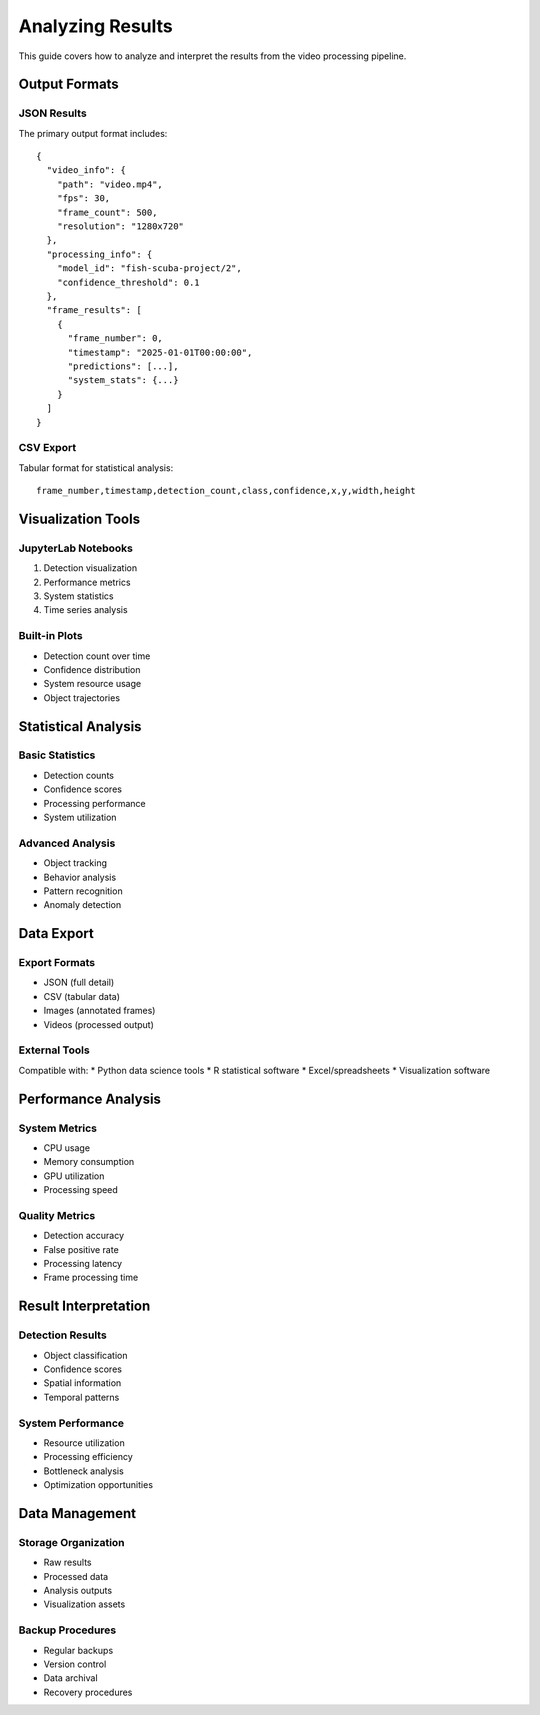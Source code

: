 Analyzing Results
===============

This guide covers how to analyze and interpret the results from the video processing pipeline.

Output Formats
------------

JSON Results
^^^^^^^^^^
The primary output format includes::

    {
      "video_info": {
        "path": "video.mp4",
        "fps": 30,
        "frame_count": 500,
        "resolution": "1280x720"
      },
      "processing_info": {
        "model_id": "fish-scuba-project/2",
        "confidence_threshold": 0.1
      },
      "frame_results": [
        {
          "frame_number": 0,
          "timestamp": "2025-01-01T00:00:00",
          "predictions": [...],
          "system_stats": {...}
        }
      ]
    }

CSV Export
^^^^^^^^^
Tabular format for statistical analysis::

    frame_number,timestamp,detection_count,class,confidence,x,y,width,height

Visualization Tools
----------------

JupyterLab Notebooks
^^^^^^^^^^^^^^^^^
1. Detection visualization
2. Performance metrics
3. System statistics
4. Time series analysis

Built-in Plots
^^^^^^^^^^^
* Detection count over time
* Confidence distribution
* System resource usage
* Object trajectories

Statistical Analysis
-----------------

Basic Statistics
^^^^^^^^^^^^^^
* Detection counts
* Confidence scores
* Processing performance
* System utilization

Advanced Analysis
^^^^^^^^^^^^^^
* Object tracking
* Behavior analysis
* Pattern recognition
* Anomaly detection

Data Export
---------

Export Formats
^^^^^^^^^^^
* JSON (full detail)
* CSV (tabular data)
* Images (annotated frames)
* Videos (processed output)

External Tools
^^^^^^^^^^^
Compatible with:
* Python data science tools
* R statistical software
* Excel/spreadsheets
* Visualization software

Performance Analysis
-----------------

System Metrics
^^^^^^^^^^^
* CPU usage
* Memory consumption
* GPU utilization
* Processing speed

Quality Metrics
^^^^^^^^^^^
* Detection accuracy
* False positive rate
* Processing latency
* Frame processing time

Result Interpretation
------------------

Detection Results
^^^^^^^^^^^^^^
* Object classification
* Confidence scores
* Spatial information
* Temporal patterns

System Performance
^^^^^^^^^^^^^^^
* Resource utilization
* Processing efficiency
* Bottleneck analysis
* Optimization opportunities

Data Management
------------

Storage Organization
^^^^^^^^^^^^^^^^
* Raw results
* Processed data
* Analysis outputs
* Visualization assets

Backup Procedures
^^^^^^^^^^^^^^
* Regular backups
* Version control
* Data archival
* Recovery procedures

